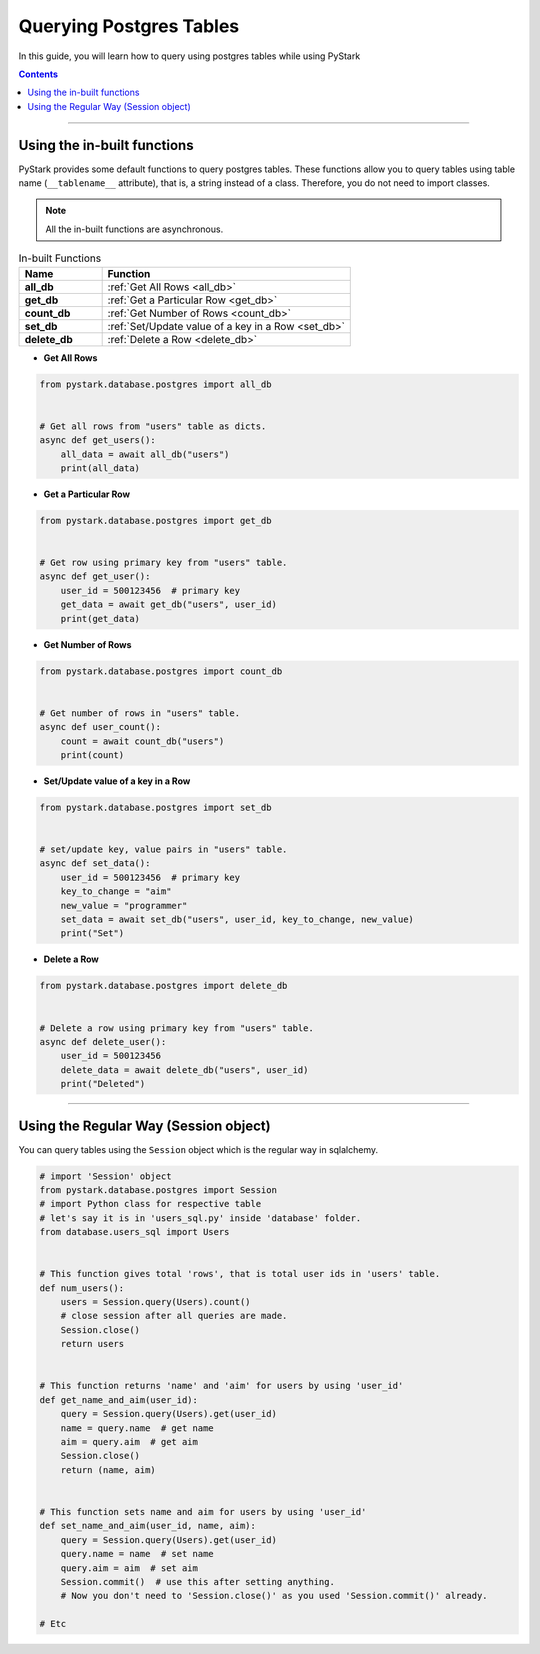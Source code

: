 Querying Postgres Tables
========================

In this guide, you will learn how to query using postgres tables while using PyStark

.. contents:: Contents
    :backlinks: none
    :depth: 1
    :local:

--------

.. _default-functions:

Using the in-built functions
----------------------------

PyStark provides some default functions to query postgres tables. These functions allow you to query tables using table name (``__tablename__`` attribute), that is, a string instead of a class. Therefore, you do not need to import classes.

.. note::

    All the in-built functions are asynchronous.

.. list-table:: In-built Functions
   :widths: 25 75
   :header-rows: 1

   * - Name
     - Function
   * - **all_db**
     - :ref:`Get All Rows <all_db>`
   * - **get_db**
     - :ref:`Get a Particular Row <get_db>`
   * - **count_db**
     - :ref:`Get Number of Rows <count_db>`
   * - **set_db**
     - :ref:`Set/Update value of a key in a Row <set_db>`
   * - **delete_db**
     - :ref:`Delete a Row <delete_db>`

.. _all_db:

- **Get All Rows**

.. code-block:: python

    from pystark.database.postgres import all_db


    # Get all rows from "users" table as dicts.
    async def get_users():
        all_data = await all_db("users")
        print(all_data)

.. _get_db:

- **Get a Particular Row**

.. code-block:: python

    from pystark.database.postgres import get_db


    # Get row using primary key from "users" table.
    async def get_user():
        user_id = 500123456  # primary key
        get_data = await get_db("users", user_id)
        print(get_data)

.. _count_db:

- **Get Number of Rows**

.. code-block:: python

    from pystark.database.postgres import count_db


    # Get number of rows in "users" table.
    async def user_count():
        count = await count_db("users")
        print(count)


.. _set_db:

- **Set/Update value of a key in a Row**

.. code-block:: python

    from pystark.database.postgres import set_db


    # set/update key, value pairs in "users" table.
    async def set_data():
        user_id = 500123456  # primary key
        key_to_change = "aim"
        new_value = "programmer"
        set_data = await set_db("users", user_id, key_to_change, new_value)
        print("Set")

.. _delete_db:

- **Delete a Row**

.. code-block:: python

    from pystark.database.postgres import delete_db


    # Delete a row using primary key from "users" table.
    async def delete_user():
        user_id = 500123456
        delete_data = await delete_db("users", user_id)
        print("Deleted")

--------

.. _session-object:

Using the Regular Way (Session object)
--------------------------------------

You can query tables using the ``Session`` object which is the regular way in sqlalchemy.


.. code-block:: python

    # import 'Session' object
    from pystark.database.postgres import Session
    # import Python class for respective table
    # let's say it is in 'users_sql.py' inside 'database' folder.
    from database.users_sql import Users


    # This function gives total 'rows', that is total user ids in 'users' table.
    def num_users():
        users = Session.query(Users).count()
        # close session after all queries are made.
        Session.close()
        return users


    # This function returns 'name' and 'aim' for users by using 'user_id'
    def get_name_and_aim(user_id):
        query = Session.query(Users).get(user_id)
        name = query.name  # get name
        aim = query.aim  # get aim
        Session.close()
        return (name, aim)


    # This function sets name and aim for users by using 'user_id'
    def set_name_and_aim(user_id, name, aim):
        query = Session.query(Users).get(user_id)
        query.name = name  # set name
        query.aim = aim  # set aim
        Session.commit()  # use this after setting anything.
        # Now you don't need to 'Session.close()' as you used 'Session.commit()' already.

    # Etc
